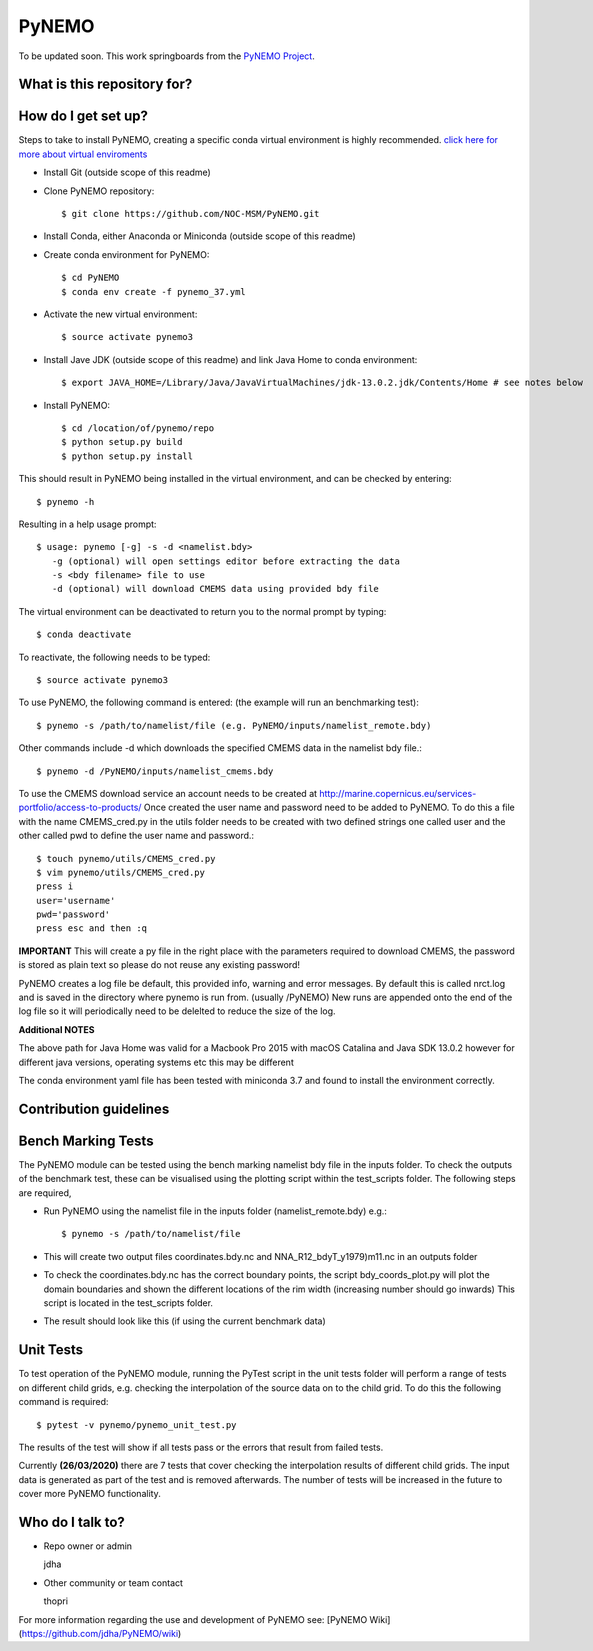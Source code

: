 PyNEMO
======

To be updated soon. This work springboards from the `PyNEMO Project <http://pynemo.readthedocs.io/en/latest/index.html/>`_.

What is this repository for?
----------------------------

How do I get set up?
--------------------

Steps to take to install PyNEMO, creating a specific conda virtual environment is highly recommended. 
`click here for more about virtual enviroments <https://docs.conda.io/projects/conda/en/latest/user-guide/tasks/manage-environments.html/>`_

- Install Git (outside scope of this readme)
- Clone PyNEMO repository::
    
    $ git clone https://github.com/NOC-MSM/PyNEMO.git 
    
- Install Conda, either Anaconda or Miniconda (outside scope of this readme)
- Create conda environment for PyNEMO::

    $ cd PyNEMO
    $ conda env create -f pynemo_37.yml

- Activate the new virtual environment::

   $ source activate pynemo3

- Install Jave JDK (outside scope of this readme) and link Java Home to conda environment::

    $ export JAVA_HOME=/Library/Java/JavaVirtualMachines/jdk-13.0.2.jdk/Contents/Home # see notes below

- Install PyNEMO::
  
    $ cd /location/of/pynemo/repo 
    $ python setup.py build
    $ python setup.py install

This should result in PyNEMO being installed in the virtual environment, and can be checked by entering::  

    $ pynemo -h

Resulting in a help usage prompt::
 
    $ usage: pynemo [-g] -s -d <namelist.bdy>
       -g (optional) will open settings editor before extracting the data
       -s <bdy filename> file to use
       -d (optional) will download CMEMS data using provided bdy file

The virtual environment can be deactivated to return you to the normal prompt by typing::  
    
    $ conda deactivate

To reactivate, the following needs to be typed::

    $ source activate pynemo3

To use PyNEMO, the following command is entered: (the example will run an benchmarking test)::

    $ pynemo -s /path/to/namelist/file (e.g. PyNEMO/inputs/namelist_remote.bdy)

Other commands include -d which downloads the specified CMEMS data in the namelist bdy file.::

    $ pynemo -d /PyNEMO/inputs/namelist_cmems.bdy

To use the CMEMS download service an account needs to be created at http://marine.copernicus.eu/services-portfolio/access-to-products/
Once created the user name and password need to be added to PyNEMO. To do this a file with the name CMEMS_cred.py in the utils folder
needs to be created with two defined strings one called user and the other called pwd to define the user name and password.::

    $ touch pynemo/utils/CMEMS_cred.py
    $ vim pynemo/utils/CMEMS_cred.py
    press i
    user='username'
    pwd='password'
    press esc and then :q

**IMPORTANT** This will create a py file in the right place with the parameters required to download CMEMS, the password is stored as plain text so please
do not reuse any existing password!

PyNEMO creates a log file be default, this provided info, warning and error messages. By default this is called nrct.log and is saved in the directory where pynemo is run from. (usually /PyNEMO)
New runs are appended onto the end of the log file so it will periodically need to be delelted to reduce the size of the log.

**Additional NOTES**

The above path for Java Home was valid for a Macbook Pro 2015 with macOS Catalina and Java SDK 13.0.2
however for different java versions, operating systems etc this may be different

The conda environment yaml file has been tested with miniconda 3.7 and found to install the environment correctly.

Contribution guidelines
-----------------------

Bench Marking Tests
-------------------

The PyNEMO module can be tested using the bench marking namelist bdy file in the inputs folder. To check the outputs of the benchmark test, these can be visualised using the plotting script within the test_scripts folder. The following steps are required,

- Run PyNEMO using the namelist file in the inputs folder (namelist_remote.bdy) e.g.::

    $ pynemo -s /path/to/namelist/file

- This will create two output files coordinates.bdy.nc and NNA_R12_bdyT_y1979)m11.nc in an outputs folder

- To check the coordinates.bdy.nc has the correct boundary points, the script bdy_coords_plot.py will plot the domain boundaries and shown the different locations of the rim width (increasing number should go inwards) This script is located in the test_scripts folder.

- The result should look like this (if using the current benchmark data)

.. image:: /screenshots/example_bdy_coords.png
  :width: 800
  :alt: Example BDY coords output

Unit Tests
-------------------

To test operation of the PyNEMO module, running the PyTest script in the unit tests folder will perform a range of tests on different child grids,
e.g. checking the interpolation of the source data on to the child grid. To do this the following command is required::

    $ pytest -v pynemo/pynemo_unit_test.py

The results of the test will show if all tests pass or the errors that result from failed tests.

Currently **(26/03/2020)** there are 7 tests that cover checking the interpolation results of different child grids. The input data is generated as part of the
test and is removed afterwards. The number of tests will be increased in the future to cover more PyNEMO functionality.

Who do I talk to?
-----------------

* Repo owner or admin

  jdha

* Other community or team contact

  thopri

For more information regarding the use and development of PyNEMO see: [PyNEMO Wiki](https://github.com/jdha/PyNEMO/wiki)
